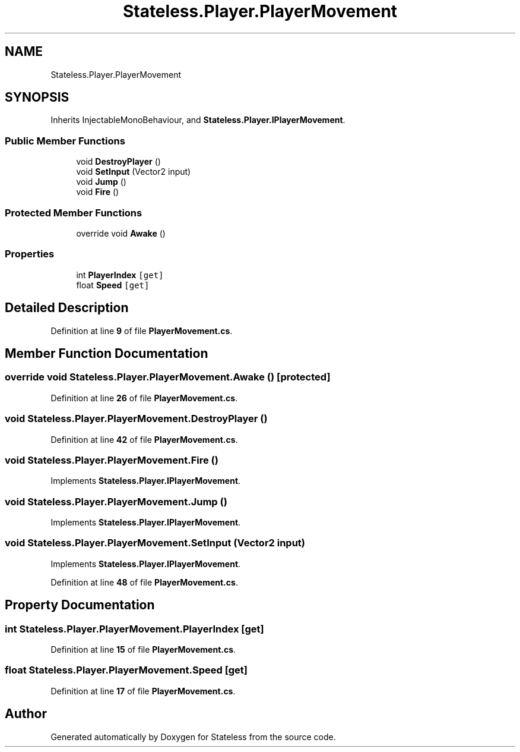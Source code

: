 .TH "Stateless.Player.PlayerMovement" 3 "Version 1.0.0" "Stateless" \" -*- nroff -*-
.ad l
.nh
.SH NAME
Stateless.Player.PlayerMovement
.SH SYNOPSIS
.br
.PP
.PP
Inherits InjectableMonoBehaviour, and \fBStateless\&.Player\&.IPlayerMovement\fP\&.
.SS "Public Member Functions"

.in +1c
.ti -1c
.RI "void \fBDestroyPlayer\fP ()"
.br
.ti -1c
.RI "void \fBSetInput\fP (Vector2 input)"
.br
.ti -1c
.RI "void \fBJump\fP ()"
.br
.ti -1c
.RI "void \fBFire\fP ()"
.br
.in -1c
.SS "Protected Member Functions"

.in +1c
.ti -1c
.RI "override void \fBAwake\fP ()"
.br
.in -1c
.SS "Properties"

.in +1c
.ti -1c
.RI "int \fBPlayerIndex\fP\fC [get]\fP"
.br
.ti -1c
.RI "float \fBSpeed\fP\fC [get]\fP"
.br
.in -1c
.SH "Detailed Description"
.PP 
Definition at line \fB9\fP of file \fBPlayerMovement\&.cs\fP\&.
.SH "Member Function Documentation"
.PP 
.SS "override void Stateless\&.Player\&.PlayerMovement\&.Awake ()\fC [protected]\fP"

.PP
Definition at line \fB26\fP of file \fBPlayerMovement\&.cs\fP\&.
.SS "void Stateless\&.Player\&.PlayerMovement\&.DestroyPlayer ()"

.PP
Definition at line \fB42\fP of file \fBPlayerMovement\&.cs\fP\&.
.SS "void Stateless\&.Player\&.PlayerMovement\&.Fire ()"

.PP
Implements \fBStateless\&.Player\&.IPlayerMovement\fP\&.
.SS "void Stateless\&.Player\&.PlayerMovement\&.Jump ()"

.PP
Implements \fBStateless\&.Player\&.IPlayerMovement\fP\&.
.SS "void Stateless\&.Player\&.PlayerMovement\&.SetInput (Vector2 input)"

.PP
Implements \fBStateless\&.Player\&.IPlayerMovement\fP\&.
.PP
Definition at line \fB48\fP of file \fBPlayerMovement\&.cs\fP\&.
.SH "Property Documentation"
.PP 
.SS "int Stateless\&.Player\&.PlayerMovement\&.PlayerIndex\fC [get]\fP"

.PP
Definition at line \fB15\fP of file \fBPlayerMovement\&.cs\fP\&.
.SS "float Stateless\&.Player\&.PlayerMovement\&.Speed\fC [get]\fP"

.PP
Definition at line \fB17\fP of file \fBPlayerMovement\&.cs\fP\&.

.SH "Author"
.PP 
Generated automatically by Doxygen for Stateless from the source code\&.
